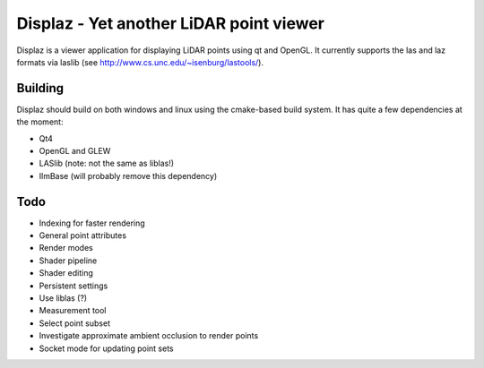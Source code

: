 ========================================
Displaz - Yet another LiDAR point viewer
========================================

Displaz is a viewer application for displaying LiDAR points using qt and
OpenGL.  It currently supports the las and laz formats via laslib (see
http://www.cs.unc.edu/~isenburg/lastools/).


Building
--------

Displaz should build on both windows and linux using the cmake-based build
system.  It has quite a few dependencies at the moment:

* Qt4
* OpenGL and GLEW
* LASlib (note: not the same as liblas!)
* IlmBase (will probably remove this dependency)


Todo
----

* Indexing for faster rendering
* General point attributes
* Render modes
* Shader pipeline
* Shader editing
* Persistent settings
* Use liblas (?)
* Measurement tool
* Select point subset
* Investigate approximate ambient occlusion to render points
* Socket mode for updating point sets
